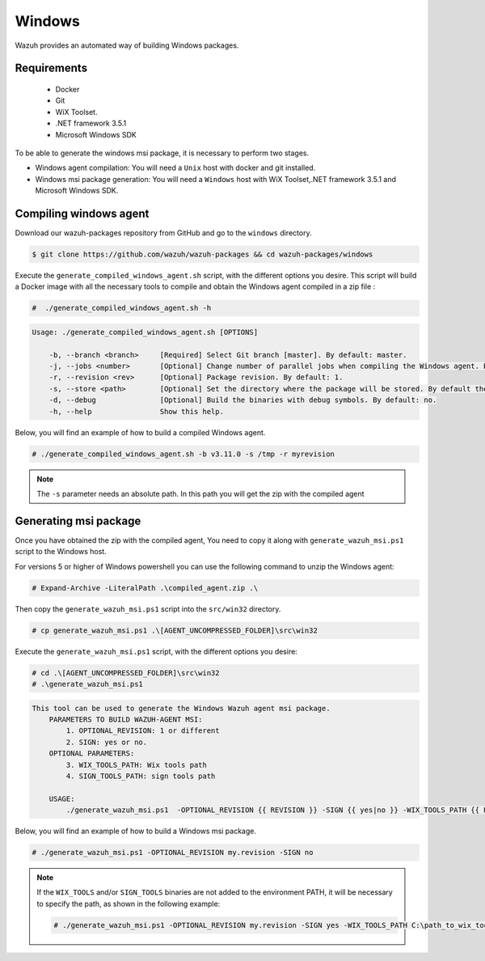 .. Copyright (C) 2020 Wazuh, Inc.

.. _create-windows:

Windows
=======

Wazuh provides an automated way of building Windows packages.

Requirements
^^^^^^^^^^^^

 * Docker
 * Git
 * WiX Toolset.
 * .NET framework 3.5.1
 * Microsoft Windows SDK

To be able to generate the windows msi package, it is necessary to perform two stages.

- Windows agent compilation: You will need a ``Unix`` host with docker and git installed.
- Windows msi package generation: You will need a ``Windows`` host with WiX Toolset,.NET framework 3.5.1 and Microsoft Windows SDK.

Compiling windows agent
^^^^^^^^^^^^^^^^^^^^^^^

Download our wazuh-packages repository from GitHub and go to the ``windows`` directory.

.. code-block:: console

    $ git clone https://github.com/wazuh/wazuh-packages && cd wazuh-packages/windows

Execute the ``generate_compiled_windows_agent.sh`` script, with the different options you desire. This script will build a Docker
image with all the necessary tools to compile and obtain the Windows agent compiled in a zip file :

.. code-block:: console

  #  ./generate_compiled_windows_agent.sh -h

.. code-block:: none
  :class: output

  Usage: ./generate_compiled_windows_agent.sh [OPTIONS]
  
      -b, --branch <branch>     [Required] Select Git branch [master]. By default: master.
      -j, --jobs <number>       [Optional] Change number of parallel jobs when compiling the Windows agent. By default: 4.
      -r, --revision <rev>      [Optional] Package revision. By default: 1.
      -s, --store <path>        [Optional] Set the directory where the package will be stored. By default the current path.
      -d, --debug               [Optional] Build the binaries with debug symbols. By default: no.
      -h, --help                Show this help.

Below, you will find an example of how to build a compiled Windows agent.

.. code-block:: console

  # ./generate_compiled_windows_agent.sh -b v3.11.0 -s /tmp -r myrevision

.. note::
    The ``-s`` parameter needs an absolute path. In this path you will get the zip with the compiled agent

Generating msi package
^^^^^^^^^^^^^^^^^^^^^^

Once you have obtained the zip with the compiled agent, You need to copy it along with ``generate_wazuh_msi.ps1`` script to the Windows host.

For versions 5 or higher of Windows powershell you can use the following command to unzip the Windows agent:

.. code-block:: console

  # Expand-Archive -LiteralPath .\compiled_agent.zip .\

Then copy the ``generate_wazuh_msi.ps1`` script into the ``src/win32`` directory.

.. code-block:: console

  # cp generate_wazuh_msi.ps1 .\[AGENT_UNCOMPRESSED_FOLDER]\src\win32

Execute the ``generate_wazuh_msi.ps1`` script, with the different options you desire:

.. code-block:: console

  # cd .\[AGENT_UNCOMPRESSED_FOLDER]\src\win32
  # .\generate_wazuh_msi.ps1

.. code-block:: none
  :class: output

  This tool can be used to generate the Windows Wazuh agent msi package.
      PARAMETERS TO BUILD WAZUH-AGENT MSI:
          1. OPTIONAL_REVISION: 1 or different
          2. SIGN: yes or no.
      OPTIONAL PARAMETERS:
          3. WIX_TOOLS_PATH: Wix tools path
          4. SIGN_TOOLS_PATH: sign tools path

      USAGE:
          ./generate_wazuh_msi.ps1  -OPTIONAL_REVISION {{ REVISION }} -SIGN {{ yes|no }} -WIX_TOOLS_PATH {{ PATH }} -SIGN_TOOLS_PATH {{ PATH }}

Below, you will find an example of how to build a Windows msi package.

.. code-block:: console

  # ./generate_wazuh_msi.ps1 -OPTIONAL_REVISION my.revision -SIGN no

.. note::

  If the ``WIX_TOOLS`` and/or ``SIGN_TOOLS`` binaries are not added to the environment PATH, it will be necessary to specify the path,
  as shown in the following example:

  .. code-block:: console

    # ./generate_wazuh_msi.ps1 -OPTIONAL_REVISION my.revision -SIGN yes -WIX_TOOLS_PATH C:\path_to_wix_tools_binary_files -SIGN_TOOLS_PATH C:\path_to_sign_tools_binary_files

